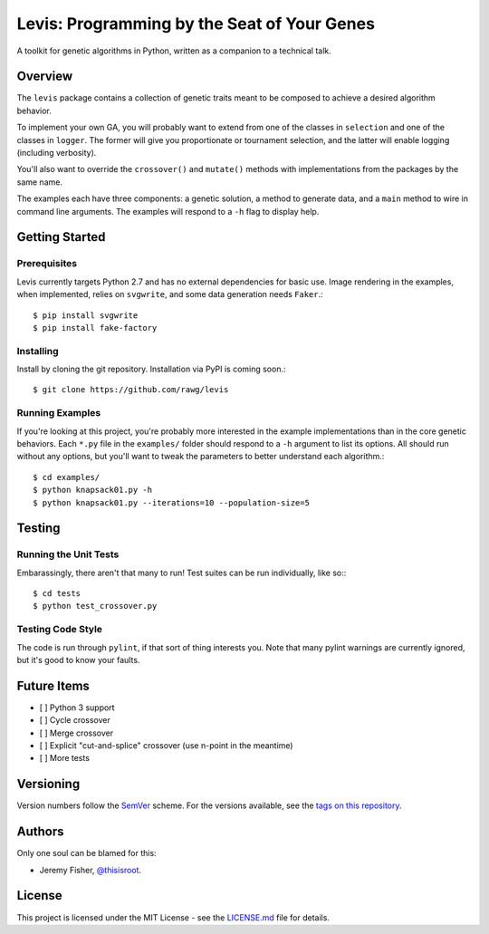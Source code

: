 
############################################
Levis: Programming by the Seat of Your Genes
############################################

A toolkit for genetic algorithms in Python, written as a companion to a
technical talk.


Overview
--------
The ``levis`` package contains a collection of genetic traits meant
to be composed to achieve a desired algorithm behavior.

To implement your own GA, you will probably want to extend from one of the
classes in ``selection`` and one of the classes in ``logger``. The former will
give you proportionate or tournament selection, and the latter will enable
logging (including verbosity).

You'll also want to override the ``crossover()`` and ``mutate()`` methods with
implementations from the packages by the same name.

The examples each have three components: a genetic solution, a method to
generate data, and a ``main`` method to wire in command line arguments. The
examples will respond to a ``-h`` flag to display help.


Getting Started
---------------

Prerequisites
~~~~~~~~~~~~~

Levis currently targets Python 2.7 and has no external dependencies for basic
use. Image rendering in the examples, when implemented, relies on ``svgwrite``,
and some data generation needs ``Faker``.::

  $ pip install svgwrite
  $ pip install fake-factory


Installing
~~~~~~~~~~
Install by cloning the git repository. Installation via PyPI is coming soon.::

  $ git clone https://github.com/rawg/levis


Running Examples
~~~~~~~~~~~~~~~~

If you're looking at this project, you're probably more interested in the
example implementations than in the core genetic behaviors. Each ``*.py`` file
in  the ``examples/`` folder should respond to a ``-h`` argument to list its
options. All should run without any options, but you'll want to tweak the
parameters to better understand each algorithm.::

  $ cd examples/
  $ python knapsack01.py -h
  $ python knapsack01.py --iterations=10 --population-size=5


Testing
-------

Running the Unit Tests
~~~~~~~~~~~~~~~~~~~~~~
Embarassingly, there aren't that many to run! Test suites can be run
individually, like so:::

  $ cd tests
  $ python test_crossover.py


Testing Code Style
~~~~~~~~~~~~~~~~~~

The code is run through ``pylint``, if that sort of thing interests you. Note
that many pylint warnings are currently ignored, but it's good to know your
faults.


Future Items
------------

- [ ] Python 3 support
- [ ] Cycle crossover
- [ ] Merge crossover
- [ ] Explicit "cut-and-splice" crossover (use n-point in the meantime)
- [ ] More tests

Versioning
----------
Version numbers follow the `SemVer <http://semver.org/>`_ scheme. For the
versions available, see the `tags on this repository
<https://github.com/your/project/tags>`_. 


Authors
-------
Only one soul can be blamed for this:

- Jeremy Fisher, `@thisisroot <https://twitter.com/thisisroot>`_.


License
-------
This project is licensed under the MIT License - see
the `LICENSE.md <LICENSE.md>`_ file for details.
